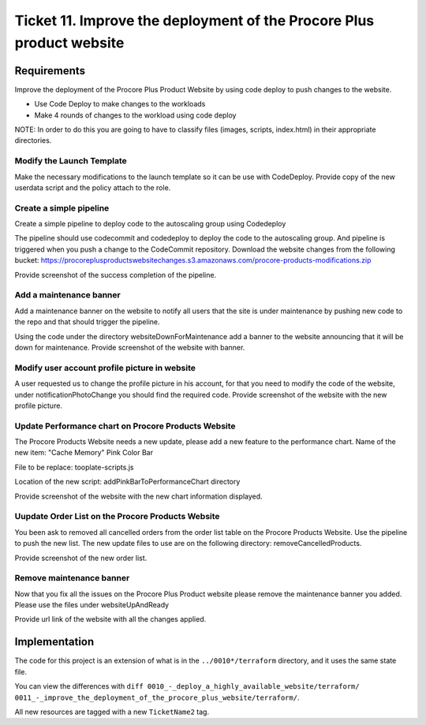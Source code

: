 ************************************************************************
 Ticket 11. Improve the deployment of the Procore Plus product website
************************************************************************


Requirements
------------
Improve the deployment of the Procore Plus Product
Website by using code deploy to push changes to
the website.

* Use Code Deploy to make changes to the workloads
* Make 4 rounds of changes to the workload using code deploy

NOTE: In order to do this you are going to have to classify files (images,
scripts, index.html) in their appropriate directories.

Modify the Launch Template
^^^^^^^^^^^^^^^^^^^^^^^^^^
Make the necessary modifications to the launch
template so it can be use with CodeDeploy. Provide
copy of the new userdata script and the policy
attach to the role.

Create a simple pipeline 
^^^^^^^^^^^^^^^^^^^^^^^^
Create a simple pipeline to deploy code to the
autoscaling group using Codedeploy

The pipeline should use codecommit and codedeploy
to deploy the code to the autoscaling group. And
pipeline is triggered when you push a change to
the CodeCommit repository. Download the website
changes from the following bucket:
https://procoreplusproductswebsitechanges.s3.amazonaws.com/procore-products-modifications.zip

Provide screenshot of the success completion of
the pipeline.

Add a maintenance banner
^^^^^^^^^^^^^^^^^^^^^^^^
Add a maintenance banner on the website to notify
all users that the site is under maintenance by
pushing new code to the repo and that should
trigger the pipeline.

Using the code under the directory
websiteDownForMaintenance add a banner to the
website announcing that it will be down for
maintenance. Provide screenshot of the website
with banner.

Modify user account profile picture in website
^^^^^^^^^^^^^^^^^^^^^^^^^^^^^^^^^^^^^^^^^^^^^^
A user requested us to change the profile picture
in his account, for that you need to modify the
code of the website, under notificationPhotoChange
you should find the required code. Provide
screenshot of the website with the new profile
picture.

Update Performance chart on Procore Products Website
^^^^^^^^^^^^^^^^^^^^^^^^^^^^^^^^^^^^^^^^^^^^^^^^^^^^
The Procore Products Website needs a new update,
please add a new feature to the performance chart.
Name of the new item: "Cache Memory" Pink Color
Bar

File to be replace: tooplate-scripts.js

Location of the new script:
addPinkBarToPerformanceChart directory

Provide screenshot of the website with the new
chart information displayed.

Uupdate Order List on the Procore Products Website
^^^^^^^^^^^^^^^^^^^^^^^^^^^^^^^^^^^^^^^^^^^^^^^^^^
You been ask to removed all cancelled orders from
the order list table on the Procore Products
Website. Use the pipeline to push the new list.
The new update files to use are on the following
directory: removeCancelledProducts.

Provide screenshot of the new order list.

Remove maintenance banner
^^^^^^^^^^^^^^^^^^^^^^^^^
Now that you fix all the issues on the Procore
Plus Product website please remove the maintenance
banner you added. Please use the files under
websiteUpAndReady

Provide url link of the website with all the
changes applied.


Implementation
--------------
The code for this project is an extension of what is in 
the ``../0010*/terraform`` directory, and it uses the
same state file.

You can view the differences with
``diff 0010_-_deploy_a_highly_available_website/terraform/ 0011_-_improve_the_deployment_of_the_procore_plus_website/terraform/``.

All new resources are tagged with a new ``TicketName2`` tag.
